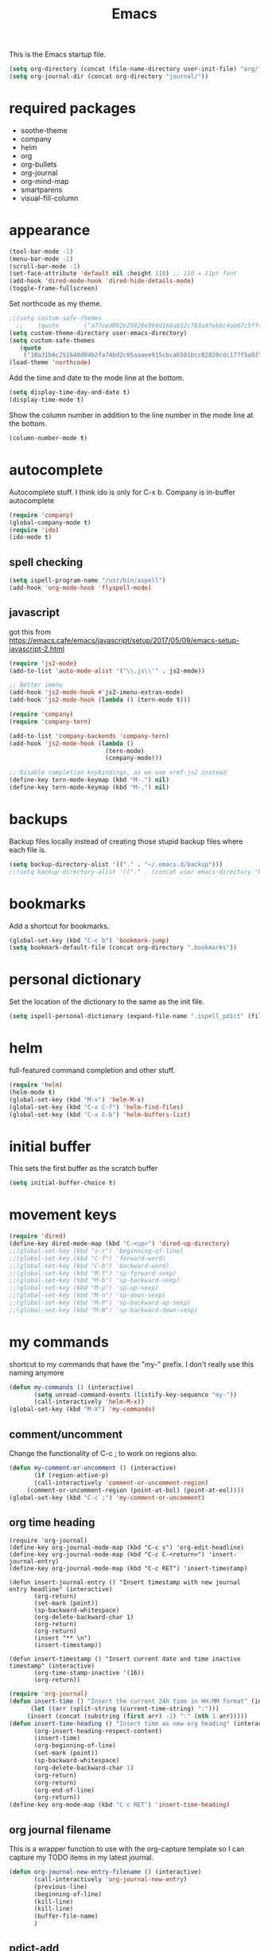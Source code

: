 #+TITLE: Emacs

This is the Emacs startup file.

#+begin_src emacs-lisp
(setq org-directory (concat (file-name-directory user-init-file) "org/"))
(setq org-journal-dir (concat org-directory "journal/"))
#+end_src

* required packages
- soothe-theme
- company
- helm
- org
- org-bullets
- org-journal
- org-mind-map
- smartparens
- visual-fill-column

* appearance
#+BEGIN_SRC emacs-lisp
(tool-bar-mode -1)
(menu-bar-mode -1)
(scroll-bar-mode -1)
(set-face-attribute 'default nil :height 110) ;; 110 = 11pt font
(add-hook 'dired-mode-hook 'dired-hide-details-mode)
(toggle-frame-fullscreen)
#+END_SRC

Set northcode as my theme.
#+BEGIN_SRC emacs-lisp
;;(setq custom-safe-themes
  ;;    (quote       ("a77ced882e25028e994d168a612c763a4feb8c4ab67c5ff48688654d0264370c" default)))
(setq custom-theme-directory user-emacs-directory)
(setq custom-safe-themes
   (quote
    ("10a31b6c251640d04b2fa74bd2c05aaaee915cbca6501bcc82820cdc177f5a93" "2f4f50d98073c01038b518066840638455657dc91dd1a225286d573926f36914" "a77ced882e25028e994d168a612c763a4feb8c4ab67c5ff48688654d0264370c" "5ac259a7a0a0d2b541199480c58510b4f9f244e810da999d3f22d5e3bb0ad208" "fd3b1531faea72f67620800a332e790f9f67b04412ef335c396971fc73bee24b" "06589250ab29513fe389b36799d709686ace3598ff24987e8ecc89e529470fa5" default)))
(load-theme 'northcode)
#+END_SRC

Add the time and date to the mode line at the bottom. 
#+BEGIN_SRC emacs-lisp
(setq display-time-day-and-date t)
(display-time-mode t)
#+END_SRC

Show the column number in addition to the line number in the mode line at the bottom.    
#+BEGIN_SRC emacs-lisp
(column-number-mode t)

#+END_SRC
** COMMENT windows appearance
#+begin_src emacs-lisp
(if (string-equal system-type "windows-nt")
(progn (make-frame '((undecorated . t)))
(add-to-list 'default-frame-alist '(drag-internal-border . 1))
(add-to-list 'default-frame-alist '(internal-border-width . 5))
(delete-frame)
))
#+end_src

* autocomplete
Autocomplete stuff. I think ido is only for C-x b. Company is in-buffer autocomplete  
#+BEGIN_SRC emacs-lisp
(require 'company)
(global-company-mode t)
(require 'ido)
(ido-mode t)
#+END_SRC

** spell checking
#+BEGIN_SRC emacs-lisp
(setq ispell-program-name "/usr/bin/aspell")
(add-hook 'org-mode-hook 'flyspell-mode)
#+END_SRC

** javascript
got this from [[https://emacs.cafe/emacs/javascript/setup/2017/05/09/emacs-setup-javascript-2.html]]
#+begin_src emacs-lisp
(require 'js2-mode)
(add-to-list 'auto-mode-alist '("\\.js\\'" . js2-mode))

;; Better imenu
(add-hook 'js2-mode-hook #'js2-imenu-extras-mode)
(add-hook 'js2-mode-hook (lambda () (tern-mode t)))

(require 'company)
(require 'company-tern)

(add-to-list 'company-backends 'company-tern)
(add-hook 'js2-mode-hook (lambda ()
                           (tern-mode)
                           (company-mode)))
                           
;; Disable completion keybindings, as we use xref-js2 instead
(define-key tern-mode-keymap (kbd "M-.") nil)
(define-key tern-mode-keymap (kbd "M-,") nil)
#+end_src
* backups
Backup files locally instead of creating those stupid backup files where each file is.  
#+BEGIN_SRC emacs-lisp
(setq backup-directory-alist '(("." . "~/.emacs.d/backup")))
;;(setq backup-directory-alist '(("." . (concat user-emacs-directory "backup"))))
#+END_SRC

* bookmarks
Add a shortcut for bookmarks. 
#+BEGIN_SRC emacs-lisp
(global-set-key (kbd "C-c b") 'bookmark-jump)
(setq bookmark-default-file (concat org-directory ".bookmarks"))
#+END_SRC
* personal dictionary
Set the location of the dictionary to the same as the init file. 
#+BEGIN_SRC emacs-lisp
(setq ispell-personal-dictionary (expand-file-name ".ispell_pdict" (file-name-directory user-init-file)))
#+END_SRC
* helm
full-featured command completion and other stuff.     
#+BEGIN_SRC emacs-lisp 
(require 'helm)
(helm-mode t)
(global-set-key (kbd "M-x") 'helm-M-x)
(global-set-key (kbd "C-x C-f") 'helm-find-files)
(global-set-key (kbd "C-x C-b") 'helm-buffers-list)
#+END_SRC
   
* initial buffer
This sets the first buffer as the scratch buffer
#+BEGIN_SRC emacs-lisp
(setq initial-buffer-choice t)
#+END_SRC
* movement keys
#+BEGIN_SRC emacs-lisp 
(require 'dired)
(define-key dired-mode-map (kbd "C-<up>") 'dired-up-directory)
;;(global-set-key (kbd "s-r") 'beginning-of-line)
;;(global-set-key (kbd "C-f") 'forward-word)
;;(global-set-key (kbd "C-b") 'backward-word)
;;(global-set-key (kbd "M-f") 'sp-forward-sexp)
;;(global-set-key (kbd "M-b") 'sp-backward-sexp)
;;(global-set-key (kbd "M-p") 'sp-up-sexp)
;;(global-set-key (kbd "M-n") 'sp-down-sexp)
;;(global-set-key (kbd "M-P") 'sp-backward-up-sexp)
;;(global-set-key (kbd "M-N") 'sp-backward-down-sexp)
#+END_SRC

* my commands
shortcut to my commands that have the "my-" prefix. I don't really use this naming anymore 
#+BEGIN_SRC emacs-lisp
(defun my-commands () (interactive)
       (setq unread-command-events (listify-key-sequence "my-"))
       (call-interactively 'helm-M-x))
(global-set-key (kbd "M-X") 'my-commands)
#+END_SRC

** COMMENT transparency
Set the transparency from 0-9 with C-c t
#+BEGIN_SRC emacs-lisp
(defun my-transparency () (interactive)
       (let ((b (- (read-key "Set transparency value [0-9]") 48)))
	 (if (< b 10) (set-frame-parameter (selected-frame) 'alpha (- 100 (* b 4))))))
(set-frame-parameter (selected-frame) 'alpha 100)
(global-set-key (kbd "C-c t") 'my-transparency)
#+END_SRC

** comment/uncomment
Change the functionality of C-c ; to work on regions also. 
#+BEGIN_SRC emacs-lisp
(defun my-comment-or-uncomment () (interactive)
       (if (region-active-p)
	   (call-interactively 'comment-or-uncomment-region)
	 (comment-or-uncomment-region (point-at-bol) (point-at-eol))))
(global-set-key (kbd "C-c ;") 'my-comment-or-uncomment)
#+END_SRC


** org time heading
:OLD:
#+BEGIN_SRC
(require 'org-journal)
(define-key org-journal-mode-map (kbd "C-c s") 'org-edit-headline)
(define-key org-journal-mode-map (kbd "C-c C-<return>") 'insert-journal-entry)
(define-key org-journal-mode-map (kbd "C-c RET") 'insert-timestamp)

(defun insert-journal-entry () "Insert timestamp with new journal entry headline" (interactive)
       (org-return)
       (set-mark (point))
       (sp-backward-whitespace)
       (org-delete-backward-char 1)
       (org-return)
       (org-return)
       (insert "** \n")
       (insert-timestamp))

(defun insert-timestamp () "Insert current date and time inactive timestamp" (interactive)
       (org-time-stamp-inactive '(16))
       (org-return))
#+END_SRC
:END:

#+BEGIN_SRC emacs-lisp
(require 'org-journal)
(defun insert-time () "Insert the current 24h time in HH:MM format" (interactive)
      (let ((arr (split-string (current-time-string) ":")))
	 (insert (concat (substring (first arr) -2) ":" (nth 1 arr)))))
(defun insert-time-heading () "Insert time as new org heading" (interactive)
       (org-insert-heading-respect-content)
       (insert-time)
       (org-beginning-of-line)
       (set-mark (point))
       (sp-backward-whitespace)
       (org-delete-backward-char 1)
       (org-return)
       (org-return)
       (org-end-of-line)
       (org-return))
(define-key org-mode-map (kbd "C-c RET") 'insert-time-heading)
#+END_SRC

** COMMENT org sort priority
Sort the org headings in the current file by priority. 
#+begin_src emacs-lisp
(define-key org-mode-map (kbd "C-c s") (lambda () (interactive) (beginning-of-buffer) (setq unread-command-events (listify-key-sequence "p")) (org-sort) (org-shifttab)))
#+end_src
** org journal filename
This is a wrapper function to use with the org-capture template so I can capture my TODO items in my latest journal. 
#+begin_src emacs-lisp
(defun org-journal-new-entry-filename () (interactive)
       (call-interactively 'org-journal-new-entry)
       (previous-line)
       (beginning-of-line)
       (kill-line)
       (kill-line)
       (buffer-file-name)
       )
#+end_src
** pdict-add
#+BEGIN_SRC emacs-lisp
(defun pdict-add () "Add current word to dictionary" (interactive)
	 (setq unread-command-events (listify-key-sequence "iy"))
	 (if (not (flyspell-check-previous-highlighted-word))
	     (setq unread-command-events (listify-key-sequence ""))))
(define-key org-mode-map (kbd "C-c d") 'pdict-add)
#+END_SRC

** minimap
#+begin_src emacs-lisp
(global-set-key (kbd "C-c m") 'minimap-mode)
(setq unread-command-events (listify-key-sequence "\C-cm"))
#+end_src

* org
Save a link to the current place in an org file so that it can be used later with C-c C-l
#+BEGIN_SRC emacs-lisp
(require 'org)

(setq org-return-follows-link t)
(global-set-key (kbd "C-c l") 'org-store-link)
#+END_SRC

*** indentation
#+BEGIN_SRC emacs-lisp 
(define-key org-journal-mode-map (kbd "C-c <right>") 'insert-time-heading-demote)
(define-key org-journal-mode-map (kbd "C-c <left>") 'insert-time-heading-promote)

(defun insert-time-heading-demote () "" (interactive)
       (insert-time-heading)
       (org-demote-subtree))

(defun insert-time-heading-promote () "" (interactive)
       (insert-time-heading)
       (org-promote-subtree))
#+END_SRC
*** capture
#+BEGIN_SRC emacs-lisp
(global-set-key (kbd "C-c c") 'org-capture)

#+END_SRC
I LEARNED WHAT `BACKQUOTE IS. 
#+begin_src emacs-lisp
(setq org-capture-templates
      (backquote
       (("e" "erik" entry
	 (file
	  ,(concat org-directory "erik.org"))
	 "* TODO %?")
	("m" "MISC" entry
	 (file
	  ,(concat org-directory "misc.org"))
	 "* TODO %?")
	("f" "FILEMAKER" entry
	 (file
	  ,(concat org-directory "filemaker.org"))
	 "* TODO %?")
	("p" "CONTROLLER" entry
	 (file
	  ,(concat org-directory "controller.org"))
	 "* TODO %?")
	("c" "CASCADE" entry
	 (file
	  ,(concat org-directory "cascade.org"))
	 "* TODO %?")
	("a" "ADMIN" entry
	 (file
	  ,(concat org-directory "admin.org"))
	 "* TODO %?"))))
#+end_src

*** agenda
#+BEGIN_SRC emacs-lisp
(global-set-key (kbd "C-c a") 'org-agenda)
(setq org-agenda-files (concat org-directory ".agenda_files"))
(fset 'my-agenda-view
   [?\C-c ?a ?n ?\C-x ?0 ?\C-x ?3 ?\C-x ?o ?\C-x ?b return])
(global-set-key (kbd "C-c A") 'my-agenda-view)
(fset 'my-todo-view
   [?\C-c ?a ?T return])
(global-set-key (kbd "C-c T") 'my-todo-view)
#+END_SRC

*** emphasized text
#+BEGIN_SRC emacs-lisp
(setq org-hide-emphasis-markers t)
#+END_SRC
*** ellipsis
#+BEGIN_SRC emacs-lisp
(setq org-ellipsis "▾")
#+END_SRC
** org-bullets
#+BEGIN_SRC emacs-lisp
(require 'org-bullets)
(add-hook 'org-mode-hook 'org-bullets-mode)
(setq org-bullets-bullet-list (quote ("→")))
#+END_SRC
** publish HTML
#+BEGIN_SRC emacs-lisp
(require 'htmlize)

(global-set-key (kbd "C-c P") (lambda () "" (interactive) (org-publish-all t)))
(setq org-publish-project-alist
      '(
	("orgsite-html"
	 :base-directory (org-directory)
	 :base-extension "org"
	 ;;	 :publishing-directory "~/Documents/orgsite/"
	 :publishing-directory "/run/user/1000/gvfs/smb-share:server=warehouse14.local,share=e_drive/_Working Cole/org/"
	 :recursive nil
	 :publishing-function org-html-publish-to-html
	 :headline-levels 4             ; Just the default for this project.
	 :auto-preamble t
	 :auto-sitemap t
	 :sitemap-sort-folders ignore)))
#+END_SRC
*** export on save
#+begin_src emacs-lisp
(defun toggle-org-publish-on-save ()
  (interactive)
  (if (memq 'org-publish-all after-save-hook)
      (progn
        (remove-hook 'after-save-hook 'org-publish-all t)
        (message "Disabled org publish on save for current buffer..."))
    (add-hook 'after-save-hook 'org-publish-all nil t)
    (message "Enabled org publish on save for current buffer...")))
;(global-set-key (kbd "C-c p") 'toggle-org-publish-on-save)
#+end_src
** org-journal



For Emacs 24, download org-journal version 1.13.1 from
https://github.com/bastibe/org-journal/releases
#+BEGIN_SRC emacs-lisp
(require 'org-journal)
(global-set-key (kbd "C-c j") 'org-journal-new-entry)
(global-set-key (kbd "C-c J") (lambda () "" (interactive) (org-journal-new-entry " ") (beginning-of-buffer) (message "Displaying journal...")))
;; (setq org-journal-dir (concat home-directory "/Dropbox/journal")) ;; needed in customize
(setq org-journal-file-format "%Y%m%d.org")
#+END_SRC

** org-protocol
#+begin_src emacs-lisp
(require 'org-protocol)
(add-to-list 'load-path (concat user-emacs-directory "elpa/org-9.2.5/org-protocol.el"))
(server-start)
#+end_src

** mind mapping
#+BEGIN_SRC emacs-lisp
(require 'ox-org)
(require 'cl) ;; this fixed export problem, not sure why     
(load (concat user-emacs-directory "elpa/org-mind-map-20180826.2340/org-mind-map.el"))
(org-mind-map-make-node-fn default "Makes a plain box node without double borders" nil "box")

(setq org-mind-map-node-formats (quote (("default" . org-mind-map-default-node))))
#+END_SRC

* package archives
#+BEGIN_SRC emacs-lisp
(setq package-archives
   (quote
    (("gnu" . "http://elpa.gnu.org/packages/")
     ("melpa" . "http://melpa.milkbox.net/packages/"))))
#+END_SRC

* smartparens


#+BEGIN_SRC emacs-lisp 
(smartparens-global-mode t)
(show-smartparens-global-mode t)
(define-key smartparens-mode-map (kbd "C-S-<left>") 'sp-forward-barf-sexp)
(define-key smartparens-mode-map (kbd "C-S-<right>") 'sp-forward-slurp-sexp)
(setq sp-use-subword t)
#+END_SRC
** pairs
#+BEGIN_SRC emacs-lisp
(sp-local-pair '(emacs-lisp-mode lisp-interaction-mode) "'" nil :actions nil)
(sp-local-pair '(org-mode tex-mode) "$" "$")
(sp-local-pair '(org-mode tex-mode) "\\textit{" "}" :insert "C-S-i")
(sp-local-pair '(org-mode tex-mode) "\\textbf{" "}" :insert "C-S-b")
;;(sp-local-pair '(org-mode tex-mode) "\\left(" "\\right)" :insert "C-c l")
;;(sp-local-pair '(org-mode tex-mode) "\\left[" "\\right]" :insert "C-c L")
(sp-local-pair '(java-mode) "System.out.println(" ")" :trigger "syso")
#+END_SRC
* word wrap
#+BEGIN_SRC emacs-lisp
(toggle-word-wrap)
(add-hook 'org-mode-hook 'visual-line-mode)
#+END_SRC
** visual fill column
#+BEGIN_SRC emacs-lisp
(require 'visual-fill-column)
(add-hook 'visual-line-mode-hook 'visual-fill-column-mode)
#+END_SRC
* shell buffer
#+BEGIN_SRC emacs-lisp
(global-set-key (kbd "C-!") 'shell)
#+END_SRC
* python
#+begin_src emacs-lisp
(elpy-enable)
#+end_src
** devel
#+begin_src emacs-lisp
(when (require 'flycheck nil t)
  (setq elpy-modules (delq 'elpy-module-flymake elpy-modules))
  (add-hook 'elpy-mode-hook 'flycheck-mode))

(require 'py-autopep8)
(add-hook 'elpy-mode-hook 'py-autopep8-enable-on-save)

#+end_src
* magit
#+begin_src emacs-lisp
(global-set-key (kbd "C-x g") 'magit-status)
(global-set-key (kbd "C-x M-g") 'magit-dispatch)
#+end_src

* encryption
#+begin_src emacs-lisp
(require 'epa-file)
(epa-file-enable)
(setq org-tag-alist '(("crypt" . ?C)))
(fset 'my-org-crypt-tag
   [?\C-c ?\C-q ?C return])
#+end_src
* COMMENT use-package
#+begin_src emacs-lisp
(require 'use-package)
(use-package org
    :bind ("C-c d" . org-decrypt-entry)
    :bind ("C-c e" . my-org-crypt-tag)
    :init (org-crypt-use-before-save-magic)
    :custom
    (org-tags-exclude-from-inheritance (quote ("crypt")))
    (auto-save-default nil))
(setq org-crypt-key "F686C2025524DD00E3A904D53DADAAB8E7794AA7")
#+end_src

* whitespace clean
#+begin_src emacs-lisp
(global-set-key (kbd "C-c w") 'whitespace-cleanup)
#+end_src
* COMMENT rclone-sync
#+begin_src emacs-lisp
(defun my-rclone-sync () (interactive)
       (message "Syncing...") (shell-command "rclone sync ~/Dropbox emacsdb:")
       )
(global-set-key (kbd "C-c s") 'my-rclone-sync)
#+end_src

* COMMENT kill terminal
#+begin_src emacs-lisp
(global-set-key (kbd "C-x C-c") (lambda () (interactive) (my-rclone-sync) (save-buffers-kill-terminal)))
#+end_src

* COMMENT OLD SETUP
old agenda / capture from init.el
#+begin_src 
 '(org-agenda-files
   (quote
    ("/home/cole/Dropbox/org/capture.org" "/home/cole/Dropbox/org/cascade.org" "/home/cole/Dropbox/org/controller.org" "/home/cole/Dropbox/org/erik.org" "/home/cole/Dropbox/org/file.org" "/home/cole/Dropbox/org/filemaker.org" "/home/cole/Dropbox/org/admin.org" "/home/cole/Dropbox/org/isaac.org" "/home/cole/Dropbox/org/john.org" "/home/cole/Dropbox/org/misc.org" "/home/cole/Dropbox/org/newuser.org" "/home/cole/Dropbox/org/newuser_old.org" "/home/cole/Dropbox/org/questions.org" "/home/cole/Dropbox/org/sigma.org" "/home/cole/Dropbox/org/site.org" "/home/cole/Dropbox/org/sitemap.org")))
 '(org-capture-templates
   (quote
    (("s" "SITE" entry
      (file "~/Dropbox/org/site.org")
      "* TODO %?")
     ("e" "ERIK" entry
      (file "~/Dropbox/org/erik.org")
      "* TODO %?")
     ("m" "MISC" entry
      (file "~/Dropbox/org/misc.org")
      "* TODO %?")
     ("f" "FILEMAKER" entry
      (file "~/Dropbox/org/filemaker.org")
      "* TODO %?")
     ("p" "CONTROLLER" entry
      (file "~/Dropbox/org/controller.org")
      "* TODO %?")
     ("c" "CASCADE" entry
      (file "~/Dropbox/org/cascade.org")
      "* TODO %?")
     ("i" "ISAAC" entry
      (file "~/Dropbox/org/isaac.org")
      "* TODO %?")
     ("a" "ADMIN" entry
      (file "~/Dropbox/org/admin.org")
      "* TODO %?"))))
#+end_src

#+begin_src emacs-lisp
;;; begin setup file
(require 'org)
(require 'ox-html)
(require 'ox-latex)
(require 'ox-publish)
(require 'ox-org)
(require 'org-ref)
(require 'org-bullets)
(require 'company)
(require 'tex-mode)
(require 'dired)
(require 'helm)
(require 'smartparens)
(require 'haskell-mode)
(require 'ispell)
(require 'flyspell)

;;; functions & commands
(defun my-alpha (b) (interactive "P")
       (set-frame-parameter (selected-frame) 'alpha (if b (+ (* b 5) 50) 100)))
(defun my-clean-lines () (interactive)
       (replace-string "
" "" nil 0 (buffer-size) nil))

;; (defun my-explorer () (interactive)
;;        (shell-command (concat "explorer " (replace-regexp-in-string "/" "\\" default-directory t t))))

(defun my-M-x () (interactive)
       (setq unread-command-events (listify-key-sequence "my-"))
       (call-interactively 'helm-M-x))
(defun my-org-macro-insert () (interactive)
       (setq unread-command-events (listify-key-sequence "{{{")))
(defun my-comment-or-uncomment () (interactive)
       (if (region-active-p)
	   (call-interactively 'comment-or-uncomment-region)
	 (comment-or-uncomment-region (point-at-bol) (point-at-eol))))
(defun skewer-html-compute-tag-ancestry ()
  "Compute the ancestry chain at point."
  (skewer-html--with-html-mode
    (nreverse
     (cl-loop for tag in (skewer-html--get-context)
              for nth = (skewer-html-compute-tag-nth (1+ (sgml-tag-start tag)))
              for name = (skewer-html--cleanup tag)
              ;;unless (equal name "html")
              collect (list name nth)))))

;;; some minor mode hooks
(add-hook 'org-mode-hook 'org-bullets-mode)
(add-hook 'org-mode-hook 'flyspell-mode)
(add-hook 'dired-mode-hook 'openwith-mode)
;;(add-hook 'prog-mode-hook 'flyspell-prog-mode)
(add-hook 'org-mode-hook 'visual-line-mode)
(add-hook 'visual-line-mode-hook 'visual-fill-column-mode)
;;(add-hook 'js2-mode-hook 'skewer-mode)
;;(add-hook 'css-mode-hook 'skewer-css-mode)
;;(add-hook 'html-mode-hook 'skewer-html-mode)

;;; some smartparens pairs
(sp-local-pair '(emacs-lisp-mode lisp-interaction-mode) "'" nil :actions nil)
(sp-local-pair '(org-mode tex-mode) "$" "$")
(sp-local-pair '(org-mode tex-mode) "\\textit{" "}" :insert "C-S-i")
(sp-local-pair '(org-mode tex-mode) "\\textbf{" "}" :insert "C-S-b")
(sp-local-pair '(org-mode tex-mode) "\\left(" "\\right)" :insert "C-c l")
(sp-local-pair '(org-mode tex-mode) "\\left[" "\\right]" :insert "C-c L")
(sp-local-pair '(java-mode) "System.out.println(" ")" :trigger "syso")

;;; keybindings

;; keys reserved for the user:
;; "C-c /letter/"
;; <F5> through <F9> (without modifier keys)
;; "C-" or "M-" folllowed by /digit/ (overwrites digit-argument, use C-u instead)
;; <apps> key (Windows-specific)

;; some global keys
(global-set-key (kbd "M-x") 'helm-M-x)
(global-set-key (kbd "M-X") 'my-M-x)
(global-set-key (kbd "C-f") 'forward-word)
(global-set-key (kbd "C-b") 'backward-word)

(global-set-key (kbd "C-c b") 'bookmark-jump)
;; (global-set-key (kbd "C-c e") 'my-explorer)
(global-set-key (kbd "C-c c") 'org-capture)
(global-set-key (kbd "C-c a") 'org-agenda)
(global-set-key (kbd "C-c m") 'minimap-mode)
(global-set-key (kbd "C-c p") 'org-publish-project)
(global-set-key (kbd "C-c P") 'org-publish-all)
(global-set-key (kbd "C-c ;") 'my-comment-or-uncomment)

(global-set-key (kbd "C-c j n") 'org-journal-new-entry)
(global-set-key (kbd "C-c j o") (lambda () "" (interactive) (org-journal-new-entry t) (read-only-mode)))

;; one haskell key (hoogle search)
(define-key haskell-mode-map (kbd "C-c h") 'hoogle)

;; some smartparens keys
(define-key smartparens-mode-map (kbd "M-f") 'sp-forward-sexp)
(define-key smartparens-mode-map (kbd "M-b") 'sp-backward-sexp)
(define-key smartparens-mode-map (kbd "M-p") 'sp-up-sexp)
(define-key smartparens-mode-map (kbd "M-n") 'sp-down-sexp)
(define-key smartparens-mode-map (kbd "M-P") 'sp-backward-up-sexp)
(define-key smartparens-mode-map (kbd "M-N") 'sp-backward-down-sexp)
(define-key smartparens-mode-map (kbd "C-S-<left>") 'sp-forward-barf-sexp)
(define-key smartparens-mode-map (kbd "C-S-<right>") 'sp-forward-slurp-sexp)

(define-key org-mode-map (kbd "C-{") 'my-org-macro-insert)


;; turn on helm minor mode
(helm-mode t)

;; initialize frame transparency as an integer (instead of cons list for active/inactive alphas)
(set-frame-parameter (selected-frame) 'alpha 100)

;; send all file backups to the backup folder so I don't have to clean so many directories
(setq backup-directory-alist '(("." . "~/.emacs.d/backup")))

;; initializes org pdf export with pdflatex
(setq org-latex-pdf-process
      '("pdflatex -interaction nonstopmode -output-directory %o %f"
	"bibtex %b"
	"pdflatex -interaction nonstopmode -output-directory %o %f"
	"pdflatex -interaction nonstopmode -output-directory %o %f"))

;; adds spell checker to the exec-path (since this is a windows computer)
;; (add-to-list 'exec-path "C:/Program Files (x86)/Aspell/bin/")

;; (setq ispell-personal-dictionary "C:/Program Filesx(x86)/Aspell/dict")

;;org to HTML website publishing setup
(setq org-publish-project-alist
      '(
	("org-html"
	 :base-directory "~/Documents/web/src"
	 :base-extension "org"
	 :publishing-directory "~/Documents/web/html"
	 :recursive nil
	 :publishing-function org-html-publish-to-html
	 :headline-levels 4             ; Just the default for this project.
	 :auto-preamble t
	 :auto-sitemap t
	 :sitemap-sort-folders ignore)
	("org-resources"
	 :base-directory "~/Documents/web/src" 
	 :base-extension "css\\|js\\|png\\|jpg\\|gif\\|pdf\\|mp3\\|ogg\\|swf"
	 :publishing-directory "~/Documents/web/html"
	 :recursive t
	 :publishing-function org-publish-attachment
	 )
	("org-journal"
	 :base-directory "~/Documents/journal/"
	 :base-extension "org"
	 :publishing-directory "~/Documents/web/html/journal" 
	 :recursive nil
	 :publishing-function org-publish-attachment
	 )))


(setq ispell-program-name "/usr/bin/hunspell")

(load "/home/colet/.emacs.d/elpa/org-mind-map-20180826.2340/org-mind-map.el")

(org-mind-map-make-node-fn default "Makes a plain box node without double borders" nil "box")
(setq org-mind-map-node-formats (quote (("default" . org-mind-map-default-node))))

(defun my-omm-view ()
  "view org-mind-map diagram"
  (interactive)
  (find-file (concat (substring buffer-file-name 0 -4) "_diagram.pdf")))

(defun my-omm-make ()
  "Make and view org-mind-map"
  (interactive)
  (org-mind-map-write nil)
  (my-omm-view))
#+end_src

* 

